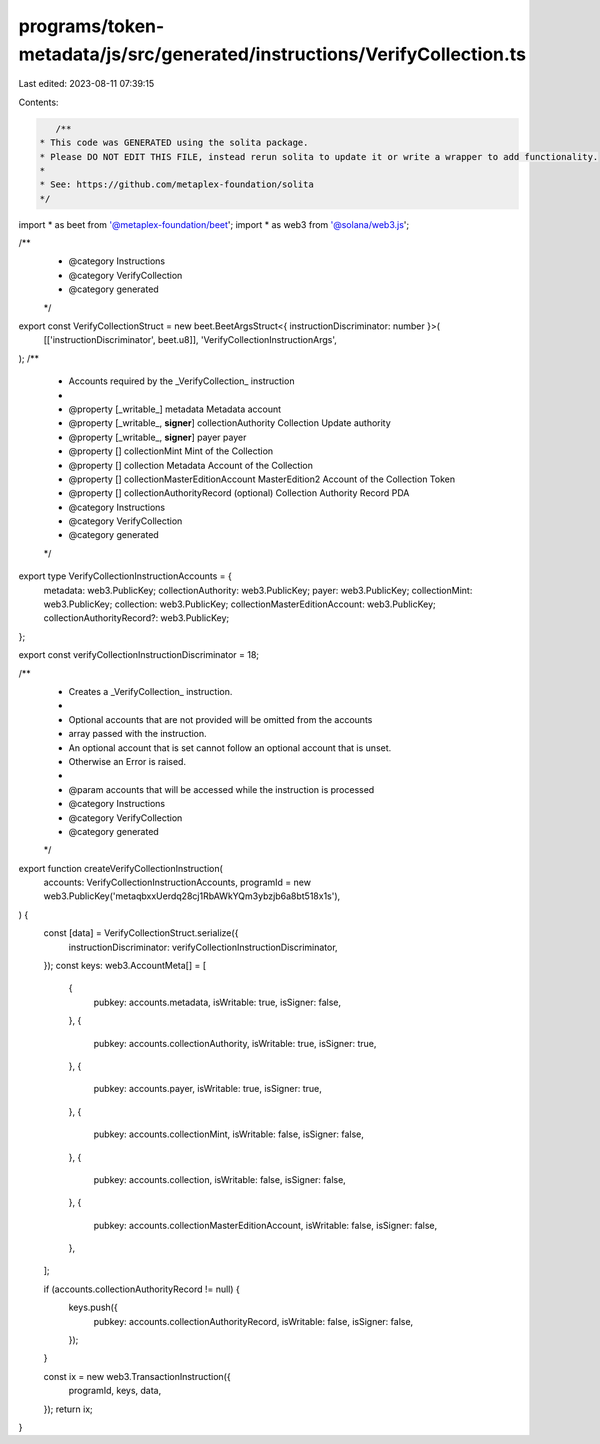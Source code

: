 programs/token-metadata/js/src/generated/instructions/VerifyCollection.ts
=========================================================================

Last edited: 2023-08-11 07:39:15

Contents:

.. code-block:: ts

    /**
 * This code was GENERATED using the solita package.
 * Please DO NOT EDIT THIS FILE, instead rerun solita to update it or write a wrapper to add functionality.
 *
 * See: https://github.com/metaplex-foundation/solita
 */

import * as beet from '@metaplex-foundation/beet';
import * as web3 from '@solana/web3.js';

/**
 * @category Instructions
 * @category VerifyCollection
 * @category generated
 */
export const VerifyCollectionStruct = new beet.BeetArgsStruct<{ instructionDiscriminator: number }>(
  [['instructionDiscriminator', beet.u8]],
  'VerifyCollectionInstructionArgs',
);
/**
 * Accounts required by the _VerifyCollection_ instruction
 *
 * @property [_writable_] metadata Metadata account
 * @property [_writable_, **signer**] collectionAuthority Collection Update authority
 * @property [_writable_, **signer**] payer payer
 * @property [] collectionMint Mint of the Collection
 * @property [] collection Metadata Account of the Collection
 * @property [] collectionMasterEditionAccount MasterEdition2 Account of the Collection Token
 * @property [] collectionAuthorityRecord (optional) Collection Authority Record PDA
 * @category Instructions
 * @category VerifyCollection
 * @category generated
 */
export type VerifyCollectionInstructionAccounts = {
  metadata: web3.PublicKey;
  collectionAuthority: web3.PublicKey;
  payer: web3.PublicKey;
  collectionMint: web3.PublicKey;
  collection: web3.PublicKey;
  collectionMasterEditionAccount: web3.PublicKey;
  collectionAuthorityRecord?: web3.PublicKey;
};

export const verifyCollectionInstructionDiscriminator = 18;

/**
 * Creates a _VerifyCollection_ instruction.
 *
 * Optional accounts that are not provided will be omitted from the accounts
 * array passed with the instruction.
 * An optional account that is set cannot follow an optional account that is unset.
 * Otherwise an Error is raised.
 *
 * @param accounts that will be accessed while the instruction is processed
 * @category Instructions
 * @category VerifyCollection
 * @category generated
 */
export function createVerifyCollectionInstruction(
  accounts: VerifyCollectionInstructionAccounts,
  programId = new web3.PublicKey('metaqbxxUerdq28cj1RbAWkYQm3ybzjb6a8bt518x1s'),
) {
  const [data] = VerifyCollectionStruct.serialize({
    instructionDiscriminator: verifyCollectionInstructionDiscriminator,
  });
  const keys: web3.AccountMeta[] = [
    {
      pubkey: accounts.metadata,
      isWritable: true,
      isSigner: false,
    },
    {
      pubkey: accounts.collectionAuthority,
      isWritable: true,
      isSigner: true,
    },
    {
      pubkey: accounts.payer,
      isWritable: true,
      isSigner: true,
    },
    {
      pubkey: accounts.collectionMint,
      isWritable: false,
      isSigner: false,
    },
    {
      pubkey: accounts.collection,
      isWritable: false,
      isSigner: false,
    },
    {
      pubkey: accounts.collectionMasterEditionAccount,
      isWritable: false,
      isSigner: false,
    },
  ];

  if (accounts.collectionAuthorityRecord != null) {
    keys.push({
      pubkey: accounts.collectionAuthorityRecord,
      isWritable: false,
      isSigner: false,
    });
  }

  const ix = new web3.TransactionInstruction({
    programId,
    keys,
    data,
  });
  return ix;
}


